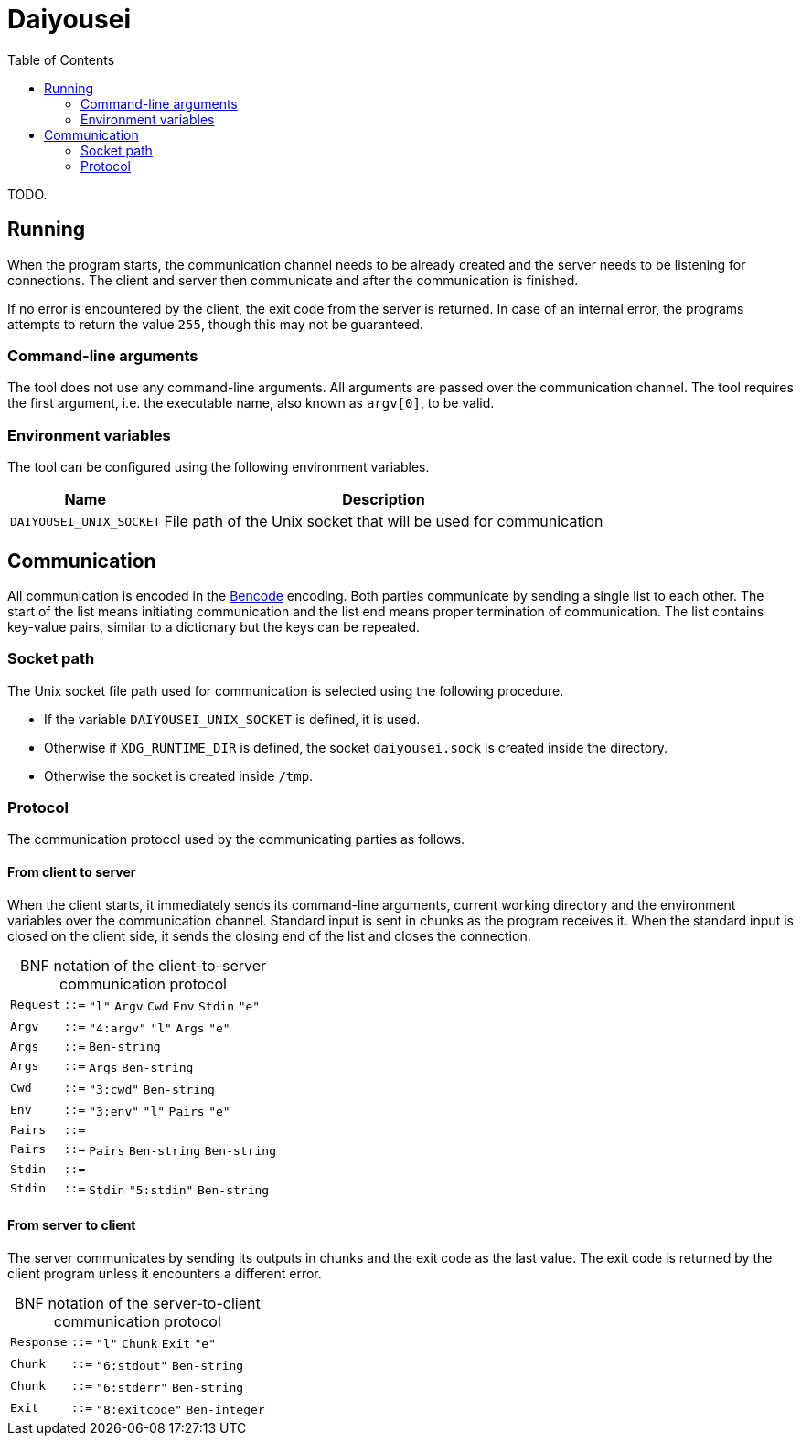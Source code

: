 [.text-justify]
= Daiyousei
:toc: left
:source-highlighter: rouge
:table-caption!:

TODO.

== Running
When the program starts, the communication channel needs to be already created and the server needs to be listening for connections.
The client and server then communicate and after the communication is finished.

If no error is encountered by the client, the exit code from the server is returned.
In case of an internal error, the programs attempts to return the value `255`, though this may not be guaranteed.

=== Command-line arguments
The tool does not use any command-line arguments.
All arguments are passed over the communication channel.
The tool requires the first argument, i.e. the executable name, also known as `argv[0]`, to be valid.

=== Environment variables
The tool can be configured using the following environment variables.

[cols = 2]
[%autowidth]
|===
|Name|Description

|`DAIYOUSEI_UNIX_SOCKET`|File path of the Unix socket that will be used for communication
|===

== Communication
All communication is encoded in the https://en.wikipedia.org/wiki/Bencode[Bencode] encoding.
Both parties communicate by sending a single list to each other.
The start of the list means initiating communication and the list end means proper termination of communication.
The list contains key-value pairs, similar to a dictionary but the keys can be repeated.

=== Socket path
The Unix socket file path used for communication is selected using the following procedure.

* If the variable `DAIYOUSEI_UNIX_SOCKET` is defined, it is used.
* Otherwise if `XDG_RUNTIME_DIR` is defined, the socket `daiyousei.sock` is created inside the directory.
* Otherwise the socket is created inside `/tmp`.

=== Protocol
The communication protocol used by the communicating parties as follows.

==== From client to server
When the client starts, it immediately sends its command-line arguments, current working directory and the environment variables over the communication channel.
Standard input is sent in chunks as the program receives it.
When the standard input is closed on the client side, it sends the closing end of the list and closes the connection.

.BNF notation of the client-to-server communication protocol
[cols = ">1,^1,1"]
[frame = "all"]
[grid = "rows"]
[%autowidth]
|===
|`Request`|`::=`|`"l"` `Argv` `Cwd` `Env` `Stdin` `"e"`
|`Argv`|`::=`|`"4:argv"` `"l"` `Args` `"e"`
|`Args`|`::=`|`Ben-string`
|`Args`|`::=`|`Args` `Ben-string`
|`Cwd`|`::=`|`"3:cwd"` `Ben-string`
|`Env`|`::=`|`"3:env"` `"l"` `Pairs` `"e"`
|`Pairs`|`::=`|
|`Pairs`|`::=`|`Pairs` `Ben-string` `Ben-string`
|`Stdin`|`::=`|
|`Stdin`|`::=`|`Stdin` `"5:stdin"` `Ben-string`
|===

==== From server to client
The server communicates by sending its outputs in chunks and the exit code as the last value.
The exit code is returned by the client program unless it encounters a different error.

.BNF notation of the server-to-client communication protocol
[cols = ">1,^1,1"]
[frame = "all"]
[grid = "rows"]
[%autowidth]
|===
|`Response`|`::=`|`"l"` `Chunk` `Exit` `"e"`
|`Chunk`|`::=`|`"6:stdout"` `Ben-string`
|`Chunk`|`::=`|`"6:stderr"` `Ben-string`
|`Exit`|`::=`|`"8:exitcode"` `Ben-integer`
|===
